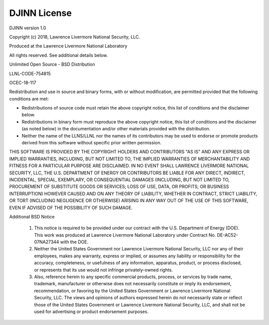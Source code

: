.. #
.. # Copyright (c) 2018, Lawrence Livermore National Security, LLC.
.. # 
.. # Produced at the Lawrence Livermore National Laboratory
.. #
.. # Written by K. Humbird (humbird1@llnl.gov), L. Peterson (peterson76@llnl.gov).
.. #
.. # LLNL-CODE-754815
.. #
.. # All rights reserved.
.. #
.. # This file is part of DJINN.
.. #
.. # For details, see github.com/LLNL/djinn. 
.. #
.. # For details about use and distribution, please read DJINN/LICENSE .
.. #
===================================
DJINN License
===================================

DJINN version 1.0

Copyright (c) 2018, Lawrence Livermore National Security, LLC.

Produced at the Lawrence Livermore National Laboratory

All rights reserved. See additional details below.

Unlimited Open Source - BSD Distribution

LLNL-CODE-754815

OCEC-18-117

Redistribution and use in source and binary forms, with or without 
modification, are permitted provided that the following conditions are met:

* Redistributions of source code must retain the above copyright notice, 
  this list of conditions and the disclaimer below.

* Redistributions in binary form must reproduce the above copyright notice,
  this list of conditions and the disclaimer (as noted below) in the
  documentation and/or other materials provided with the distribution.

* Neither the name of the LLNS/LLNL nor the names of its contributors may
  be used to endorse or promote products derived from this software without
  specific prior written permission.

THIS SOFTWARE IS PROVIDED BY THE COPYRIGHT HOLDERS AND CONTRIBUTORS "AS IS"
AND ANY EXPRESS OR IMPLIED WARRANTIES, INCLUDING, BUT NOT LIMITED TO, THE
IMPLIED WARRANTIES OF MERCHANTABILITY AND FITNESS FOR A PARTICULAR PURPOSE
ARE DISCLAIMED. IN NO EVENT SHALL LAWRENCE LIVERMORE NATIONAL SECURITY,
LLC, THE U.S. DEPARTMENT OF ENERGY OR CONTRIBUTORS BE LIABLE FOR ANY
DIRECT, INDIRECT, INCIDENTAL, SPECIAL, EXEMPLARY, OR CONSEQUENTIAL 
DAMAGES  (INCLUDING, BUT NOT LIMITED TO, PROCUREMENT OF SUBSTITUTE GOODS
OR SERVICES; LOSS OF USE, DATA, OR PROFITS; OR BUSINESS INTERRUPTION)
HOWEVER CAUSED AND ON ANY THEORY OF LIABILITY, WHETHER IN CONTRACT, 
STRICT LIABILITY, OR TORT (INCLUDING NEGLIGENCE OR OTHERWISE) ARISING
IN ANY WAY OUT OF THE USE OF THIS SOFTWARE, EVEN IF ADVISED OF THE 
POSSIBILITY OF SUCH DAMAGE.

Additional BSD Notice

 1. This notice is required to be provided under our contract with the U.S.
    Department of Energy (DOE). This work was produced at Lawrence 
    Livermore National Laboratory under Contract No. DE-AC52-07NA27344 with
    the DOE.
 
 2. Neither the United States Government nor Lawrence Livermore National
    Security, LLC nor any of their employees, makes any warranty, express
    or implied, or assumes any liability or responsibility for the 
    accuracy, completeness, or usefulness of any information, apparatus, 
    product, or process disclosed, or represents that its use would not
    infringe privately-owned rights.

 3. Also, reference herein to any specific commercial products, process,
    or services by trade name, trademark, manufacturer or otherwise does
    not necessarily constitute or imply its endorsement, recommendation,
    or favoring by the United States Government or Lawrence Livermore 
    National Security, LLC. The views and opinions of authors expressed
    herein do not necessarily state or reflect those of the United 
    States Government or Lawrence Livermore National Security, LLC, and
    shall not be used for advertising or product endorsement purposes.
